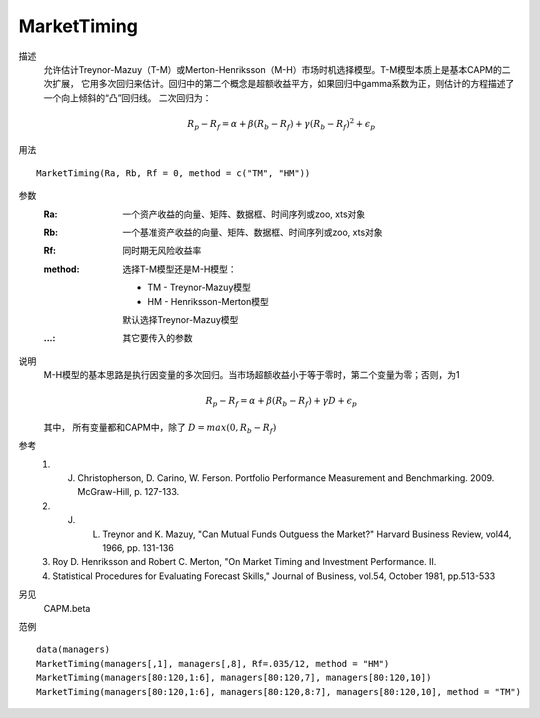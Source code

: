 MarketTiming
============

描述
    允许估计Treynor-Mazuy（T-M）或Merton-Henriksson（M-H）市场时机选择模型。T-M模型本质上是基本CAPM的二次扩展，
    它用多次回归来估计。回归中的第二个概念是超额收益平方，如果回归中gamma系数为正，则估计的方程描述了一个向上倾斜的“凸”回归线。
    二次回归为：

    .. math::

        R_p-R_f=\alpha+\beta(R_b-R_f)+\gamma{(R_b-R_f)}^2+\epsilon_p

用法
::

    MarketTiming(Ra, Rb, Rf = 0, method = c("TM", "HM"))

参数
    :Ra: 一个资产收益的向量、矩阵、数据框、时间序列或zoo, xts对象
    :Rb: 一个基准资产收益的向量、矩阵、数据框、时间序列或zoo, xts对象
    :Rf: 同时期无风险收益率
    :method: 选择T-M模型还是M-H模型：

            * TM - Treynor-Mazuy模型
            * HM - Henriksson-Merton模型

            默认选择Treynor-Mazuy模型

    :...: 其它要传入的参数

说明
    M-H模型的基本思路是执行因变量的多次回归。当市场超额收益小于等于零时，第二个变量为零；否则，为1

    .. math::

        R_p-R_f=\alpha+\beta(R_b-R_f)+\gamma{D}+\epsilon_p

    其中， 所有变量都和CAPM中，除了 :math:`D=max(0,R_b-R_f)`

参考
    1. J. Christopherson, D. Carino, W. Ferson. Portfolio Performance Measurement and Benchmarking. 2009. McGraw-Hill, p. 127-133.
    2. J. L. Treynor and K. Mazuy, "Can Mutual Funds Outguess the Market?" Harvard Business Review, vol44, 1966, pp. 131-136
    3. Roy D. Henriksson and Robert C. Merton, "On Market Timing and Investment Performance. II.
    4. Statistical Procedures for Evaluating Forecast Skills," Journal of Business, vol.54, October 1981, pp.513-533


另见
    CAPM.beta

范例
::

    data(managers)
    MarketTiming(managers[,1], managers[,8], Rf=.035/12, method = "HM")
    MarketTiming(managers[80:120,1:6], managers[80:120,7], managers[80:120,10])
    MarketTiming(managers[80:120,1:6], managers[80:120,8:7], managers[80:120,10], method = "TM")


